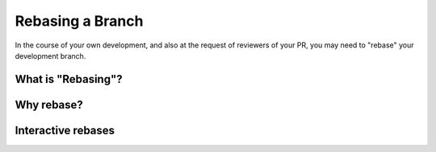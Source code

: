 Rebasing a Branch
#################

In the course of your own development, and also at the request of reviewers
of your PR, you may need to "rebase" your development branch.

What is "Rebasing"?
*******************

Why rebase?
***********

Interactive rebases
********************
